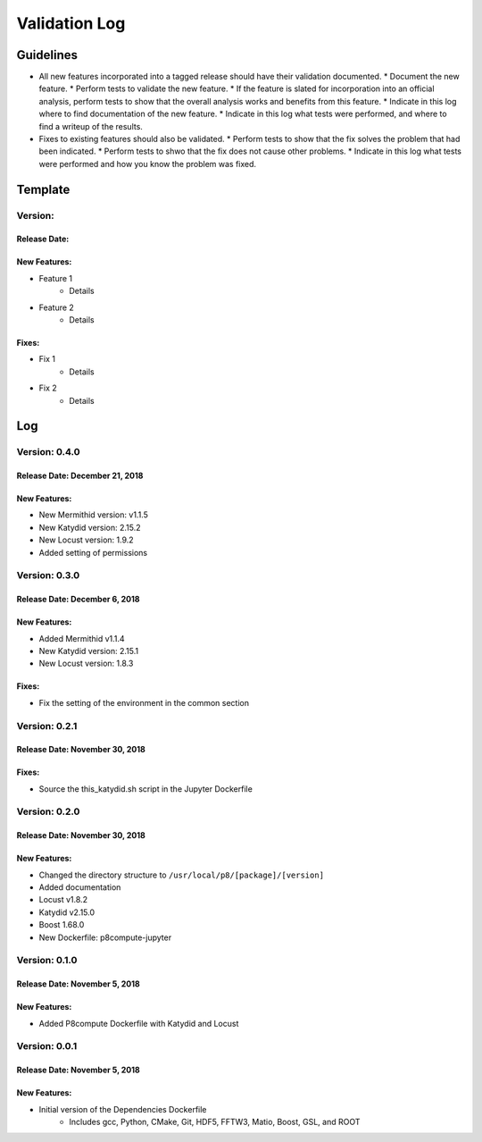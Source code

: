 Validation Log
==============

Guidelines
----------

* All new features incorporated into a tagged release should have their validation documented.
  * Document the new feature.
  * Perform tests to validate the new feature.
  * If the feature is slated for incorporation into an official analysis, perform tests to show that the overall analysis works and benefits from this feature.
  * Indicate in this log where to find documentation of the new feature.
  * Indicate in this log what tests were performed, and where to find a writeup of the results.
* Fixes to existing features should also be validated.
  * Perform tests to show that the fix solves the problem that had been indicated.
  * Perform tests to shwo that the fix does not cause other problems.
  * Indicate in this log what tests were performed and how you know the problem was fixed.
  
Template
--------

Version: 
~~~~~~~~

Release Date: 
'''''''''''''

New Features:
'''''''''''''

* Feature 1
    * Details
* Feature 2
    * Details
  
Fixes:
''''''

* Fix 1
    * Details
* Fix 2
    * Details
  
Log
---

Version: 0.4.0
~~~~~~~~~~~~~~

Release Date: December 21, 2018
'''''''''''''''''''''''''''''''

New Features:
'''''''''''''

* New Mermithid version: v1.1.5
* New Katydid version: 2.15.2
* New Locust version: 1.9.2
* Added setting of permissions


Version: 0.3.0
~~~~~~~~~~~~~~

Release Date: December 6, 2018
'''''''''''''''''''''''''''''''

New Features:
'''''''''''''

* Added Mermithid v1.1.4
* New Katydid version: 2.15.1
* New Locust version: 1.8.3

Fixes:
'''''''''''''

* Fix the setting of the environment in the common section

Version: 0.2.1
~~~~~~~~~~~~~~

Release Date: November 30, 2018
'''''''''''''''''''''''''''''''

Fixes:
'''''''''''''

* Source the this_katydid.sh script in the Jupyter Dockerfile


Version: 0.2.0
~~~~~~~~~~~~~~

Release Date: November 30, 2018
'''''''''''''''''''''''''''''''

New Features:
'''''''''''''

* Changed the directory structure to ``/usr/local/p8/[package]/[version]``
* Added documentation
* Locust v1.8.2
* Katydid v2.15.0
* Boost 1.68.0
* New Dockerfile: p8compute-jupyter


Version: 0.1.0
~~~~~~~~~~~~~~

Release Date: November 5, 2018
''''''''''''''''''''''''''''''

New Features:
'''''''''''''

* Added P8compute Dockerfile with Katydid and Locust


Version: 0.0.1
~~~~~~~~~~~~~~

Release Date: November 5, 2018
''''''''''''''''''''''''''''''

New Features:
'''''''''''''

* Initial version of the Dependencies Dockerfile
    * Includes gcc, Python, CMake, Git, HDF5, FFTW3, Matio, Boost, GSL, and ROOT
    